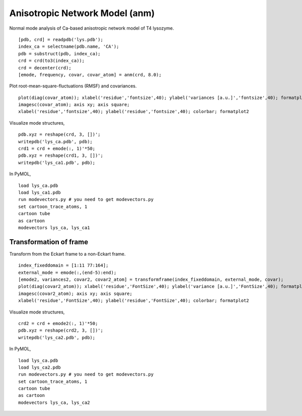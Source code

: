 .. anm
.. highlight:: matlab

==============================================================
Anisotropic Network Model (anm)
==============================================================

Normal mode analysis of Ca-based anisotropic network model of T4 lysozyme. 
::

 [pdb, crd] = readpdb('lys.pdb');
 index_ca = selectname(pdb.name, 'CA');
 pdb = substruct(pdb, index_ca);
 crd = crd(to3(index_ca));
 crd = decenter(crd);
 [emode, frequency, covar, covar_atom] = anm(crd, 8.0);


Plot root-mean-square-fluctuations (RMSF) and covariances. 
::

 plot(diag(covar_atom)); xlabel('residue','fontsize',40); ylabel('variances [a.u.]','fontsize',40); formatplot
 imagesc(covar_atom); axis xy; axis square; 
 xlabel('residue','fontsize',40); ylabel('residue','fontsize',40); colorbar; formatplot2

.. image:: ./images/anm_rmsf.png
   :width: 70 %
   :alt: rmsf
   :align: center

.. image:: ./images/anm_covariance.png
   :width: 70 %
   :alt: covariance
   :align: center

Visualize mode structures, 
::

 pdb.xyz = reshape(crd, 3, [])';
 writepdb('lys_ca.pdb', pdb);
 crd1 = crd + emode(:, 1)'*50;
 pdb.xyz = reshape(crd1, 3, [])';
 writepdb('lys_ca1.pdb', pdb);

In PyMOL, 
::

 load lys_ca.pdb
 load lys_ca1.pdb
 run modevectors.py # you need to get modevectors.py
 set cartoon_trace_atoms, 1
 cartoon tube
 as cartoon
 modevectors lys_ca, lys_ca1

.. image:: ./images/anm_mode1.png
   :width: 70 %
   :alt: mode1
   :align: center

Transformation of frame
^^^^^^^^^^^^^^^^^^^^^^^

Transform from the Eckart frame to a non-Eckart frame.
::

 index_fixeddomain = [1:11 77:164];
 external_mode = emode(:,(end-5):end);
 [emode2, variances2, covar2, covar2_atom] = transformframe(index_fixeddomain, external_mode, covar);
 plot(diag(covar2_atom)); xlabel('residue','FontSize',40); ylabel('variance [a.u.]','FontSize',40); formatplot
 imagesc(covar2_atom); axis xy; axis square;
 xlabel('residue','FontSize',40); ylabel('residue','FontSize',40); colorbar; formatplot2

.. image:: ./images/anm_rmsf2.png
   :width: 70 %
   :alt: rmsf2
   :align: center
.. image:: ./images/anm_covariance2.png
   :width: 70 %
   :alt: covariance2
   :align: center

Visualize mode structures, 
::

 crd2 = crd + emode2(:, 1)'*50;
 pdb.xyz = reshape(crd2, 3, [])';
 writepdb('lys_ca2.pdb', pdb);

In PyMOL, 
::

 load lys_ca.pdb
 load lys_ca2.pdb
 run modevectors.py # you need to get modevectors.py
 set cartoon_trace_atoms, 1
 cartoon tube
 as cartoon
 modevectors lys_ca, lys_ca2

.. image:: ./images/anm_mode2.png
   :width: 70 %
   :alt: mode2
   :align: center


